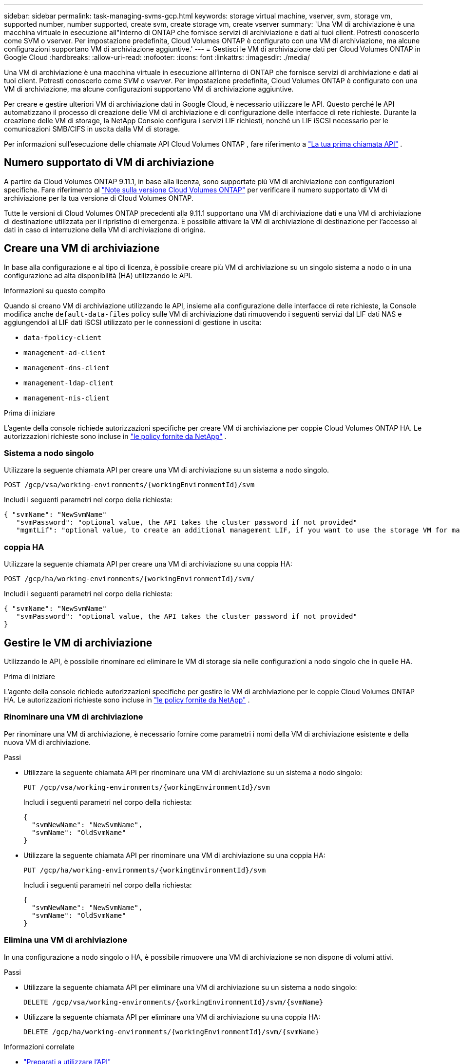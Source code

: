 ---
sidebar: sidebar 
permalink: task-managing-svms-gcp.html 
keywords: storage virtual machine, vserver, svm, storage vm, supported number, number supported, create svm, create storage vm, create vserver 
summary: 'Una VM di archiviazione è una macchina virtuale in esecuzione all"interno di ONTAP che fornisce servizi di archiviazione e dati ai tuoi client.  Potresti conoscerlo come SVM o vserver.  Per impostazione predefinita, Cloud Volumes ONTAP è configurato con una VM di archiviazione, ma alcune configurazioni supportano VM di archiviazione aggiuntive.' 
---
= Gestisci le VM di archiviazione dati per Cloud Volumes ONTAP in Google Cloud
:hardbreaks:
:allow-uri-read: 
:nofooter: 
:icons: font
:linkattrs: 
:imagesdir: ./media/


[role="lead"]
Una VM di archiviazione è una macchina virtuale in esecuzione all'interno di ONTAP che fornisce servizi di archiviazione e dati ai tuoi client.  Potresti conoscerlo come _SVM_ o _vserver_.  Per impostazione predefinita, Cloud Volumes ONTAP è configurato con una VM di archiviazione, ma alcune configurazioni supportano VM di archiviazione aggiuntive.

Per creare e gestire ulteriori VM di archiviazione dati in Google Cloud, è necessario utilizzare le API.  Questo perché le API automatizzano il processo di creazione delle VM di archiviazione e di configurazione delle interfacce di rete richieste.  Durante la creazione delle VM di storage, la NetApp Console configura i servizi LIF richiesti, nonché un LIF iSCSI necessario per le comunicazioni SMB/CIFS in uscita dalla VM di storage.

Per informazioni sull'esecuzione delle chiamate API Cloud Volumes ONTAP , fare riferimento a https://docs.netapp.com/us-en/bluexp-automation/cm/your_api_call.html#step-1-select-the-identifie["La tua prima chiamata API"^] .



== Numero supportato di VM di archiviazione

A partire da Cloud Volumes ONTAP 9.11.1, in base alla licenza, sono supportate più VM di archiviazione con configurazioni specifiche.  Fare riferimento al https://docs.netapp.com/us-en/cloud-volumes-ontap-relnotes/index.html["Note sulla versione Cloud Volumes ONTAP"^] per verificare il numero supportato di VM di archiviazione per la tua versione di Cloud Volumes ONTAP.

Tutte le versioni di Cloud Volumes ONTAP precedenti alla 9.11.1 supportano una VM di archiviazione dati e una VM di archiviazione di destinazione utilizzata per il ripristino di emergenza.  È possibile attivare la VM di archiviazione di destinazione per l'accesso ai dati in caso di interruzione della VM di archiviazione di origine.



== Creare una VM di archiviazione

In base alla configurazione e al tipo di licenza, è possibile creare più VM di archiviazione su un singolo sistema a nodo o in una configurazione ad alta disponibilità (HA) utilizzando le API.

.Informazioni su questo compito
Quando si creano VM di archiviazione utilizzando le API, insieme alla configurazione delle interfacce di rete richieste, la Console modifica anche `default-data-files` policy sulle VM di archiviazione dati rimuovendo i seguenti servizi dal LIF dati NAS e aggiungendoli al LIF dati iSCSI utilizzato per le connessioni di gestione in uscita:

* `data-fpolicy-client`
* `management-ad-client`
* `management-dns-client`
* `management-ldap-client`
* `management-nis-client`


.Prima di iniziare
L'agente della console richiede autorizzazioni specifiche per creare VM di archiviazione per coppie Cloud Volumes ONTAP HA.  Le autorizzazioni richieste sono incluse in https://docs.netapp.com/us-en/bluexp-setup-admin/reference-permissions-gcp.html["le policy fornite da NetApp"^] .



=== Sistema a nodo singolo

Utilizzare la seguente chiamata API per creare una VM di archiviazione su un sistema a nodo singolo.

`POST /gcp/vsa/working-environments/{workingEnvironmentId}/svm`

Includi i seguenti parametri nel corpo della richiesta:

[source, json]
----
{ "svmName": "NewSvmName"
   "svmPassword": "optional value, the API takes the cluster password if not provided"
   "mgmtLif": "optional value, to create an additional management LIF, if you want to use the storage VM for management purposes"}
----


=== coppia HA

Utilizzare la seguente chiamata API per creare una VM di archiviazione su una coppia HA:

`POST /gcp/ha/working-environments/{workingEnvironmentId}/svm/`

Includi i seguenti parametri nel corpo della richiesta:

[source, json]
----
{ "svmName": "NewSvmName"
   "svmPassword": "optional value, the API takes the cluster password if not provided"
}
----


== Gestire le VM di archiviazione

Utilizzando le API, è possibile rinominare ed eliminare le VM di storage sia nelle configurazioni a nodo singolo che in quelle HA.

.Prima di iniziare
L'agente della console richiede autorizzazioni specifiche per gestire le VM di archiviazione per le coppie Cloud Volumes ONTAP HA.  Le autorizzazioni richieste sono incluse in https://docs.netapp.com/us-en/bluexp-setup-admin/reference-permissions-gcp.html["le policy fornite da NetApp"^] .



=== Rinominare una VM di archiviazione

Per rinominare una VM di archiviazione, è necessario fornire come parametri i nomi della VM di archiviazione esistente e della nuova VM di archiviazione.

.Passi
* Utilizzare la seguente chiamata API per rinominare una VM di archiviazione su un sistema a nodo singolo:
+
`PUT /gcp/vsa/working-environments/{workingEnvironmentId}/svm`

+
Includi i seguenti parametri nel corpo della richiesta:

+
[source, json]
----
{
  "svmNewName": "NewSvmName",
  "svmName": "OldSvmName"
}
----
* Utilizzare la seguente chiamata API per rinominare una VM di archiviazione su una coppia HA:
+
`PUT /gcp/ha/working-environments/{workingEnvironmentId}/svm`

+
Includi i seguenti parametri nel corpo della richiesta:

+
[source, json]
----
{
  "svmNewName": "NewSvmName",
  "svmName": "OldSvmName"
}
----




=== Elimina una VM di archiviazione

In una configurazione a nodo singolo o HA, è possibile rimuovere una VM di archiviazione se non dispone di volumi attivi.

.Passi
* Utilizzare la seguente chiamata API per eliminare una VM di archiviazione su un sistema a nodo singolo:
+
`DELETE /gcp/vsa/working-environments/{workingEnvironmentId}/svm/{svmName}`

* Utilizzare la seguente chiamata API per eliminare una VM di archiviazione su una coppia HA:
+
`DELETE /gcp/ha/working-environments/{workingEnvironmentId}/svm/{svmName}`



.Informazioni correlate
* https://docs.netapp.com/us-en/bluexp-automation/cm/prepare.html["Preparati a utilizzare l'API"^]
* https://docs.netapp.com/us-en/bluexp-automation/cm/workflow_processes.html#organization-of-cloud-volumes-ontap-workflows["Flussi di lavoro Cloud Volumes ONTAP"^]
* https://docs.netapp.com/us-en/bluexp-automation/platform/get_identifiers.html#get-the-connector-identifier["Ottieni gli identificatori richiesti"^]
* https://docs.netapp.com/us-en/bluexp-automation/platform/use_rest_apis.html["Utilizzare le API REST per la NetApp Console"^]


